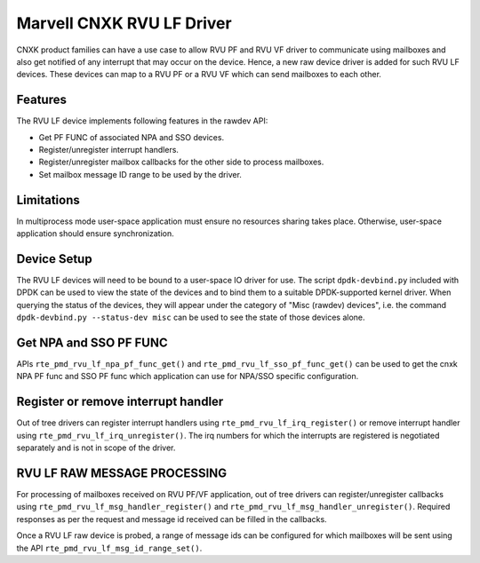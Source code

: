 ..  SPDX-License-Identifier: BSD-3-Clause
    Copyright(c) 2024 Marvell.

Marvell CNXK RVU LF Driver
==========================

CNXK product families can have a use case to allow RVU PF and RVU VF
driver to communicate using mailboxes and also get notified
of any interrupt that may occur on the device.
Hence, a new raw device driver is added for such RVU LF devices.
These devices can map to a RVU PF or a RVU VF which
can send mailboxes to each other.

Features
--------

The RVU LF device implements following features in the rawdev API:

- Get PF FUNC of associated NPA and SSO devices.
- Register/unregister interrupt handlers.
- Register/unregister mailbox callbacks for the other side to process mailboxes.
- Set mailbox message ID range to be used by the driver.

Limitations
-----------

In multiprocess mode user-space application must ensure
no resources sharing takes place.
Otherwise, user-space application should ensure synchronization.

Device Setup
------------

The RVU LF devices will need to be bound to a user-space IO driver for use.
The script ``dpdk-devbind.py`` included with DPDK can be used to
view the state of the devices and to bind them to a suitable DPDK-supported
kernel driver. When querying the status of the devices, they will appear under
the category of "Misc (rawdev) devices", i.e. the command
``dpdk-devbind.py --status-dev misc`` can be used to see the state of those
devices alone.

Get NPA and SSO PF FUNC
-----------------------

APIs ``rte_pmd_rvu_lf_npa_pf_func_get()`` and ``rte_pmd_rvu_lf_sso_pf_func_get()``
can be used to get the cnxk NPA PF func and SSO PF func which application
can use for NPA/SSO specific configuration.

Register or remove interrupt handler
------------------------------------

Out of tree drivers can register interrupt handlers using ``rte_pmd_rvu_lf_irq_register()``
or remove interrupt handler using ``rte_pmd_rvu_lf_irq_unregister()``.
The irq numbers for which the interrupts are registered is negotiated separately
and is not in scope of the driver.

RVU LF RAW MESSAGE PROCESSING
-----------------------------

For processing of mailboxes received on RVU PF/VF application, out of tree
drivers can register/unregister callbacks using ``rte_pmd_rvu_lf_msg_handler_register()``
and ``rte_pmd_rvu_lf_msg_handler_unregister()``.
Required responses as per the request and message id received can be filled
in the callbacks.

Once a RVU LF raw device is probed, a range of message ids can be configured for
which mailboxes will be sent using the API ``rte_pmd_rvu_lf_msg_id_range_set()``.
